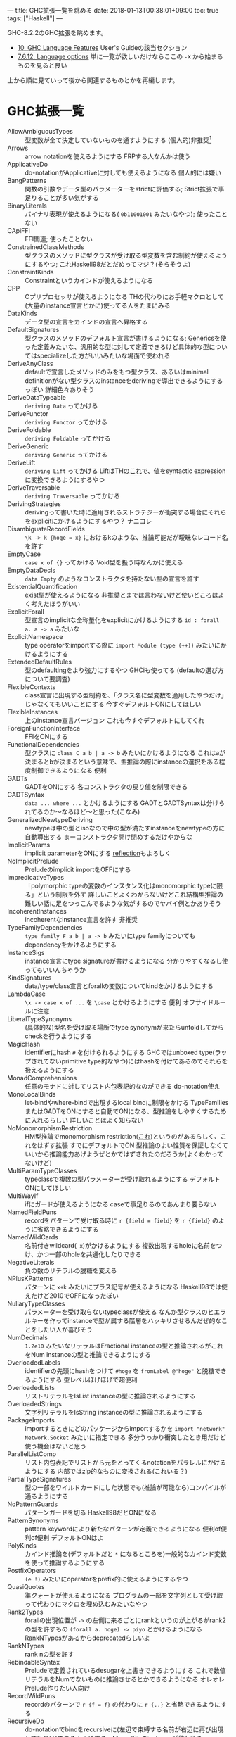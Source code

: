 ---
title: GHC拡張一覧を眺める
date: 2018-01-13T00:38:01+09:00
toc: true
tags: ["Haskell"]
---

GHC-8.2.2のGHC拡張を眺めます。

- [[https://downloads.haskell.org/~ghc/latest/docs/html/users_guide/lang.html][10. GHC Language Features]] User's Guideの該当セクション
- [[https://downloads.haskell.org/~ghc/latest/docs/html/users_guide/flags.html?highlight=flag#language-options][7.6.12. Language options]] 単に一覧が欲しいだけならここの ~-X~ から始まるものを見ると良い

上から順に見ていって後から関連するものとかを再編します。

* GHC拡張一覧

- AllowAmbiguousTypes :: 型変数が全て決定していないものを通すようにする (個人的)非推奨[fn:1]
- Arrows :: arrow notationを使えるようにする FRPする人なんかは使う
- ApplicativeDo :: do-notationがApplicativeに対しても使えるようになる 個人的には嫌い
- BangPatterns :: 関数の引数やデータ型のパラメーターをstrictに評価する; Strict拡張で事足りることが多い気がする
- BinaryLiterals :: バイナリ表現が使えるようになる( ~0b11001001~ みたいなやつ); 使ったことない
- CApiFFI :: FFI関連; 使ったことない
- ConstrainedClassMethods :: 型クラスのメソッドに型クラスが受け取る型変数を含む制約が使えるようにするやつ; これHaskell98だとだめってマジ？(そらそうよ)
- ConstraintKinds :: Constraintというカインドが使えるようになる
- CPP :: Cプリプロセッサが使えるようになる THの代わりにお手軽マクロとして(大量のinstance宣言とかに)使ってる人をたまにみる
- DataKinds :: データ型の宣言をカインドの宣言へ昇格する
- DefaultSignatures :: 型クラスのメソッドのデフォルト宣言が書けるようになる; Genericsを使った定義みたいな、汎用的な型に対して定義できるけど具体的な型についてはspecializeした方がいいみたいな場面で使われる
- DeriveAnyClass :: defaultで宣言したメソッドのみをもつ型クラス、あるいはminimal definitionがない型クラスのinstanceをderivingで導出できるようにするっぽい 詳細色々ありそう
- DeriveDataTypeable :: ~deriving Data~ ってかける
- DeriveFunctor :: ~deriving Functor~ ってかける
- DeriveFoldable :: ~deriving Foldable~ ってかける
- DeriveGeneric :: ~deriving Generic~ ってかける
- DeriveLift :: ~deriving Lift~ ってかける LiftはTHの[[https://hackage.haskell.org/package/template-haskell-2.4.0.1/docs/Language-Haskell-TH-Syntax.html#t:Lift][これ]]で、値をsyntactic expressionに変換できるようにするやつ
- DeriveTraversable :: ~deriving Traversable~ ってかける
- DerivingStrategies :: derivingって書いた時に適用されるストラテジーが衝突する場合にそれらをexplicitにかけるようにするやつ？ ナニコレ
- DisambiguateRecordFields :: ~\k -> k {hoge = x}~ におけるkのような、推論可能だが曖昧なレコード名を許す
- EmptyCase :: ~case x of {}~ ってかける Void型を扱う時なんかに使える
- EmptyDataDecls :: ~data Empty~ のようなコンストラクタを持たない型の宣言を許す
- ExistentialQuantification :: exist型が使えるようになる 非推奨とまでは言わないけど使いどころはよく考えたほうがいい
- ExplicitForall :: 型宣言のimplicitな全称量化をexplicitにかけるようにする ~id : forall a. a -> a~ みたいな
- ExplicitNamespace :: type operatorをimportする際に ~import Module (type (++))~ みたいにかけるようにする
- ExtendedDefaultRules :: 型のdefaultingをより強力にするやつ GHCiも使ってる (defaultの選び方について要調査)
- FlexibleContexts :: class宣言に出現する型制約を、「クラス名に型変数を適用したやつだけ」じゃなくてもいいことにする 今すぐデフォルトONにしてほしい
- FlexibleInstances :: 上のinstance宣言バージョン これも今すぐデフォルトにしてくれ
- ForeignFunctionInterface :: FFIをONにする
- FunctionalDependencies :: 型クラスに ~class C a b | a -> b~ みたいにかけるようになる これはaが決まるとbが決まるという意味で、型推論の際にinstanceの選択をある程度制御できるようになる 便利
- GADTs :: GADTをONにする 各コンストラクタの戻り値を制限できる
- GADTSyntax :: ~data ... where ...~ とかけるようにする GADTとGADTSyntaxは分けられてるのか〜なるほど〜と思った(こなみ)
- GeneralizedNewtypeDeriving :: newtypeは中の型とisoなので中の型が満たすinstanceをnewtypeの方に自動導出する まーコンストラクタ開け閉めするだけやからな
- ImplicitParams :: implicit parameterをONにする [[https://www.stackage.org/lts-10.3/package/reflection-2.1.2][reflection]]もよろしく
- NoImplicitPrelude :: Preludeのimplicit importをOFFにする
- ImpredicativeTypes :: 「polymorphic typeの変数のインスタンス化はmonomorphic typeに限る」という制限を外す 詳しいことよくわからないけどこれ結構型推論の難しい話に足をつっこんでるような気がするのでヤバイ例とかありそう
- IncoherentInstances :: incoherentなinstance宣言を許す 非推奨
- TypeFamilyDependencies :: ~type family F a b | a -> b~ みたいにtype familyについてもdependencyをかけるようにする
- InstanceSigs :: instance宣言にtype signatureが書けるようになる 分かりやすくなるし使ってもいいんちゃうか
- KindSignatures :: data/type/class宣言とforallの変数についてkindをかけるようにする
- LambdaCase :: ~\x -> case x of ...~ を ~\case~ とかけるようにする 便利 オフサイドルールに注意
- LiberalTypeSynonyms :: (具体的な)型名を受け取る場所でtype synonymが来たらunfoldしてからcheckを行うようにする
- MagicHash :: identifierにhash ~#~ を付けられるようにする GHCではunboxed type(ラップされてないprimitive type的なやつ)にはhashを付けてあるのでそれらを扱えるようにする
- MonadComprehensions :: 任意のモナドに対してリスト内包表記的なのができる do-notation使え
- MonoLocalBinds :: let-bindやwhere-bindで出現するlocal bindに制限をかける TypeFamiliesまたはGADTをONにすると自動でONになる、型推論をしやすくするために入れるらしい 詳しいことはよく知らない
- NoMonomorphismRestriction :: HM型推論でmonomorphism restriction([[https://www.haskell.org/onlinereport/decls.html#sect4.5.5][これ]])というのがあるらしく、これをはずす拡張 すでにデフォルトでON 型推論のよい性質を保証しなくていいから推論能力あげようぜとかではずされたのだろうか(よくわかってないけど)
- MultiParamTypeClasses :: typeclassで複数の型パラメーターが受け取れるようにする デフォルトONにしてほしい
- MultiWayIf :: ifにガードが使えるようになる caseで事足りるのであんまり要らない
- NamedFieldPuns :: recordをパターンで受け取る時に ~r {field = field}~ を ~r {field}~ のように省略できるようにする
- NamedWildCards :: 名前付きwildcard(~_x~)がかけるようにする 複数出現するholeに名前をつけ、かつ一部のholeを共通化したりできる
- NegativeLiterals :: 負の数のリテラルの脱糖を変える
- NPlusKPatterns :: パターンに ~x+k~ みたいにプラス記号が使えるようになる Haskell98では使えたけど2010でOFFになったぽい
- NullaryTypeClasses :: パラメーターを受け取らないtypeclassが使える なんか型クラスのヒエラルキーを作ってinstanceで型が属する階層をハッキリさせるんだぜ的なことをしたい人が喜びそう
- NumDecimals :: ~1.2e10~ みたいなリテラルはFractional instanceの型と推論されるがこれをNum instanceの型と推論できるようにする
- OverloadedLabels :: identifierの先頭にhashをつけて ~#hoge~ を ~fromLabel @"hoge"~ と脱糖できるようにする 型レベルほげほげで超便利
- OverloadedLists :: リストリテラルをIsList instanceの型に推論されるようにする
- OverloadedStrings :: 文字列リテラルをIsString instanceの型に推論されるようにする
- PackageImports :: importするときにどのパッケージからimportするかを ~import "network" Network.Socket~ みたいに指定できる 多分うっかり衝突したとき用だけど使う機会はないと思う
- ParallelListComp :: リスト内包表記でリストから元をとってくるnotationをパラレルにかけるようにする 内部ではzip的なものに変換される(これいる？)
- PartialTypeSignatures :: 型の一部をワイルドカードにした状態でも(推論が可能なら)コンパイルが通るようにする
- NoPatternGuards :: パターンガードを切る Haskell98だとONになる
- PatternSynonyms :: pattern keywordにより新たなパターンが定義できるようになる 便利of便利of便利 デフォルトONはよ
- PolyKinds :: カインド推論を(デフォルトだと ~*~ になるところを)一般的なカインド変数を使って推論するようにする
- PostfixOperators :: ~(e !)~ みたいにoperatorをprefix的に使えるようにするやつ
- QuasiQuotes :: 準クォートが使えるようになる プログラムの一部を文字列として受け取って代わりにマクロを埋め込むみたいなやつ
- Rank2Types :: forallの出現位置が ~->~ の左側に来るごとにrankというのが上がるがrank2の型を許すもの ~(forall a. hoge) -> piyo~ とかけるようになる RankNTypesがあるからdeprecatedらしいよ
- RankNTypes :: rank nの型を許す
- RebindableSyntax :: Preludeで定義されているdesugarを上書きできるようにする これで数値リテラルをNumでないものに推論させるとかできるようになる オレオレPrelude作りたい人向け
- RecordWildPuns :: recordのパターンで ~r {f = f}~ の代わりに ~r {..}~ と省略できるようにする
- RecursiveDo :: do-notationでbindをrecursiveに(左辺で束縛する名前が右辺に再び出現しても良い)できるようにする　MonadFixのinstanceが使われる
- RoleAnnotations :: GHCでは型変数が実行時の表現に影響するかどうかを調べたりするのだけどそれをユーザーが宣言できるようにする
- Safe :: このモジュールは安全で、かつ安全なモジュールしかimportしないことを宣言する
- ScopedTypeVariables :: forallで量化された変数を適当な変数に固定するような宣言を許すようにする
- StandaloneDeriving :: データ型の宣言以外の場所でderivingがかけるようにする derivingの表現力が若干上がる
- StaticPointers :: closed expressionへのstatic pointerを作れるようにする 便利なのだろうか、気になる
- StrictData :: データ型のフィールドがStrictになる
- TemplateHaskell :: マクロ
- TemplateHaskellQuotes :: THのsplice syntax(~$(..)~ みたいなやつ)以外をONにする
- NoTraditionalRecordSyntax :: record syntaxを切る
- TransformListComp :: リスト内包表記にSQLぽいキーワード(group, by, using)を使った書き方ができるようにする ナニコレその2
- Trustworthy :: Safeよりちょい緩いやつ(雑)
- TupleSections :: ~(,e)~ とかかけるようになる
- TypeFamilies :: type family, data familyが使えるようになる
- TypeInType :: kindが消滅して全部typeになる kind systemこわれる 超非推奨
- TypeOperators :: 型の演算子も使えるようにする
- TypeSynonymInstances :: type synonymに対するinstanceがかけるようになる
- UnboxedTuples :: ~(# e1,e2 #)~ みたいにunboxed typeのtupleがかけるようになる
- UnboxedSums :: ~(# e1|e2 #)~ みたいにunboxed typeのsumがかけるようになる
- UndecidableInstances :: 非推奨
- UnicodeSyntax :: ~=>~ の代わりに ~⇒~ とかかけるようになる
- Unsafe :: モジュールがunsafeであることを宣言
- ViewPatterns :: パターンの中で一旦関数を適用できるようにする ~hoge (view -> pat)~ みたいにviewを適用した結果に対してパターンマッチができる

* デフォルトONにしてほしい拡張一覧

- DeriveFunctor
- FlexibleInstances
- FlexibleContexts
- LambdaCase
- MultiWayIf
- TupleSections

後方互換性を壊さず、明らかに便利で、濫用されることはなく、デフォルトONになってれば使うんだけどプラグマかくのが面倒だから使わないんだよなみたいなやつら

* 型レベルほげほげでなんだかんだ必要になる拡張一覧

- (AllowAmbiguousTypes: 本当は入れたくないけど諦めて結局入れる羽目になることが多い)
- ConstraintKinds
- DataKinds
- FlexibleContexts
- FlexibleInstances
- FunctionalDependencies
- GADTs
- KindSignatures
- OverloadedLabels
- PolyKinds
- RankNTypes
- TypeOperators

気がついたらこの辺は入れてる

* (個人的に)より詳しい知りたい拡張一覧

- DerivingStrategies
- ExtendedDefaultRules
- ImpredicativeTypes
- MonoLocalBinds

* おわりに

GHC拡張全てに目を通したのは初めてだったけど意外と知ってた いくつか存在を知らないのもあったけど

結構気になるのもあるのでユーザーガイド読んだりしたい


[fn:1] 以下でも「非推奨」というものが出てきますが、GHCが非推奨と言っているわけではなく、何が起こるかも分からず使うのはやめたほうがいいし、これが欲しくなるのは設計がおかしいことが多いのでちょっと考えたほうがいいと個人的に思うというぐらいの意味です

